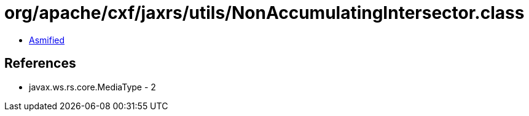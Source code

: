 = org/apache/cxf/jaxrs/utils/NonAccumulatingIntersector.class

 - link:NonAccumulatingIntersector-asmified.java[Asmified]

== References

 - javax.ws.rs.core.MediaType - 2
